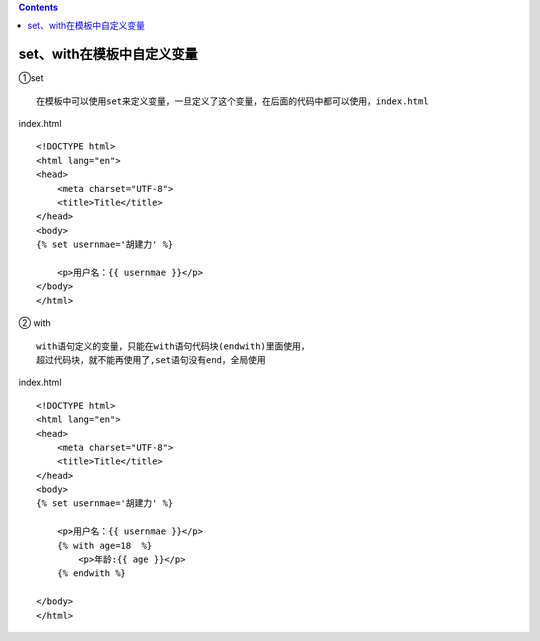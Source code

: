 .. contents::
   :depth: 3
..

set、with在模板中自定义变量
===========================

①set

::

   在模板中可以使用set来定义变量，一旦定义了这个变量，在后面的代码中都可以使用，index.html

index.html

::

   <!DOCTYPE html>
   <html lang="en">
   <head>
       <meta charset="UTF-8">
       <title>Title</title>
   </head>
   <body>
   {% set usernmae='胡建力' %}

       <p>用户名：{{ usernmae }}</p>
   </body>
   </html>

|image0|

② with

::

   with语句定义的变量，只能在with语句代码块(endwith)里面使用，
   超过代码块，就不能再使用了,set语句没有end，全局使用

index.html

::

   <!DOCTYPE html>
   <html lang="en">
   <head>
       <meta charset="UTF-8">
       <title>Title</title>
   </head>
   <body>
   {% set usernmae='胡建力' %}

       <p>用户名：{{ usernmae }}</p>
       {% with age=18  %}
           <p>年龄:{{ age }}</p>
       {% endwith %}

   </body>
   </html>

|image1|

.. |image0| image:: ../../../_static/flask7.png
.. |image1| image:: ../../../_static/flask8.png
